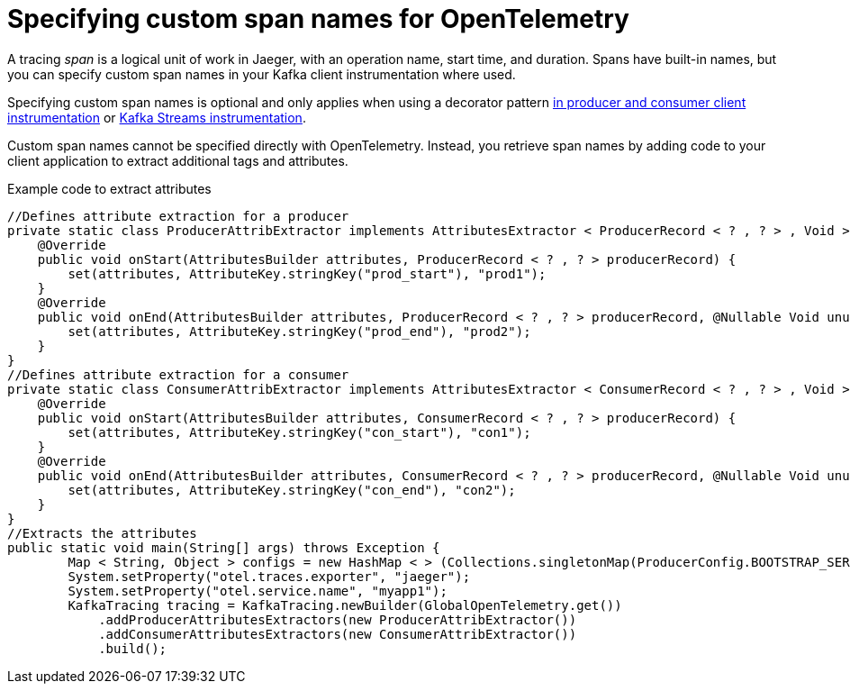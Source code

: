 :_mod-docs-content-type: REFERENCE

// Module included in the following assemblies:
//
// assembly-distributed tracing.adoc

[id='ref-tracing-span-names-{context}']
= Specifying custom span names for OpenTelemetry

[role="_abstract"]
A tracing __span__ is a logical unit of work in Jaeger, with an operation name, start time, and duration. 
Spans have built-in names, but you can specify custom span names in your Kafka client instrumentation where used. 

Specifying custom span names is optional and only applies when using a decorator pattern xref:proc-instrumenting-producers-consumers-for-tracing-{context}[in producer and consumer client instrumentation] or xref:proc-instrumenting-kafka-streams-with-tracers-{context}[Kafka Streams instrumentation].

Custom span names cannot be specified directly with OpenTelemetry.
Instead, you retrieve span names by adding code to your client application to extract additional tags and attributes.

.Example code to extract attributes
[source,java,subs=attributes+]
----
//Defines attribute extraction for a producer
private static class ProducerAttribExtractor implements AttributesExtractor < ProducerRecord < ? , ? > , Void > {
    @Override
    public void onStart(AttributesBuilder attributes, ProducerRecord < ? , ? > producerRecord) {
        set(attributes, AttributeKey.stringKey("prod_start"), "prod1");
    }
    @Override
    public void onEnd(AttributesBuilder attributes, ProducerRecord < ? , ? > producerRecord, @Nullable Void unused, @Nullable Throwable error) {
        set(attributes, AttributeKey.stringKey("prod_end"), "prod2");
    }
}
//Defines attribute extraction for a consumer
private static class ConsumerAttribExtractor implements AttributesExtractor < ConsumerRecord < ? , ? > , Void > {
    @Override
    public void onStart(AttributesBuilder attributes, ConsumerRecord < ? , ? > producerRecord) {
        set(attributes, AttributeKey.stringKey("con_start"), "con1");
    }
    @Override
    public void onEnd(AttributesBuilder attributes, ConsumerRecord < ? , ? > producerRecord, @Nullable Void unused, @Nullable Throwable error) {
        set(attributes, AttributeKey.stringKey("con_end"), "con2");
    }
}
//Extracts the attributes
public static void main(String[] args) throws Exception {
        Map < String, Object > configs = new HashMap < > (Collections.singletonMap(ProducerConfig.BOOTSTRAP_SERVERS_CONFIG, "localhost:9092"));
        System.setProperty("otel.traces.exporter", "jaeger");
        System.setProperty("otel.service.name", "myapp1");
        KafkaTracing tracing = KafkaTracing.newBuilder(GlobalOpenTelemetry.get())
            .addProducerAttributesExtractors(new ProducerAttribExtractor())
            .addConsumerAttributesExtractors(new ConsumerAttribExtractor())
            .build();
----